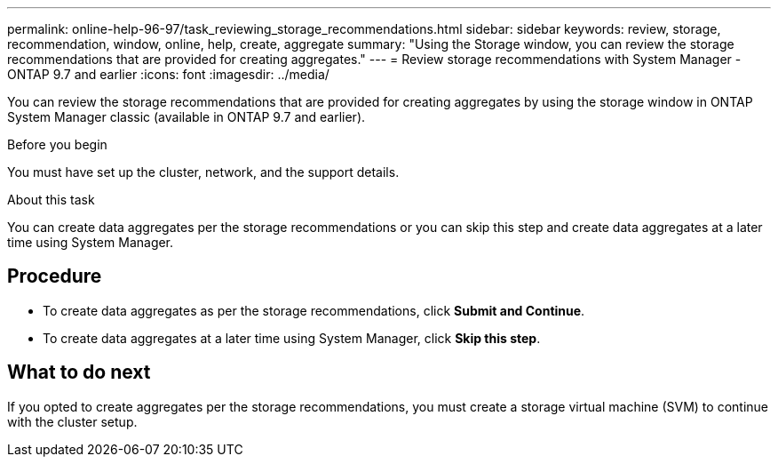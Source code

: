 ---
permalink: online-help-96-97/task_reviewing_storage_recommendations.html
sidebar: sidebar
keywords: review, storage, recommendation, window, online, help, create, aggregate
summary: "Using the Storage window, you can review the storage recommendations that are provided for creating aggregates."
---
= Review storage recommendations with System Manager - ONTAP 9.7 and earlier
:icons: font
:imagesdir: ../media/

[.lead]
You can review the storage recommendations that are provided for creating aggregates by using the storage window in ONTAP System Manager classic (available in ONTAP 9.7 and earlier).

.Before you begin

You must have set up the cluster, network, and the support details.

.About this task

You can create data aggregates per the storage recommendations or you can skip this step and create data aggregates at a later time using System Manager.

== Procedure

* To create data aggregates as per the storage recommendations, click *Submit and Continue*.
* To create data aggregates at a later time using System Manager, click *Skip this step*.

== What to do next

If you opted to create aggregates per the storage recommendations, you must create a storage virtual machine (SVM) to continue with the cluster setup.
